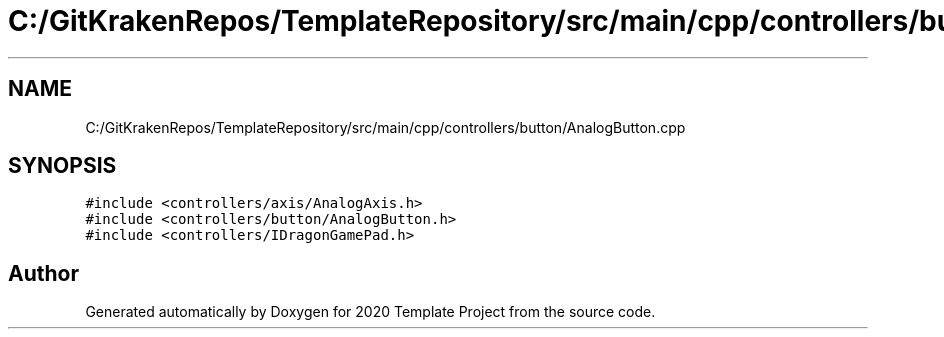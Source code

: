 .TH "C:/GitKrakenRepos/TemplateRepository/src/main/cpp/controllers/button/AnalogButton.cpp" 3 "Thu Oct 31 2019" "2020 Template Project" \" -*- nroff -*-
.ad l
.nh
.SH NAME
C:/GitKrakenRepos/TemplateRepository/src/main/cpp/controllers/button/AnalogButton.cpp
.SH SYNOPSIS
.br
.PP
\fC#include <controllers/axis/AnalogAxis\&.h>\fP
.br
\fC#include <controllers/button/AnalogButton\&.h>\fP
.br
\fC#include <controllers/IDragonGamePad\&.h>\fP
.br

.SH "Author"
.PP 
Generated automatically by Doxygen for 2020 Template Project from the source code\&.
